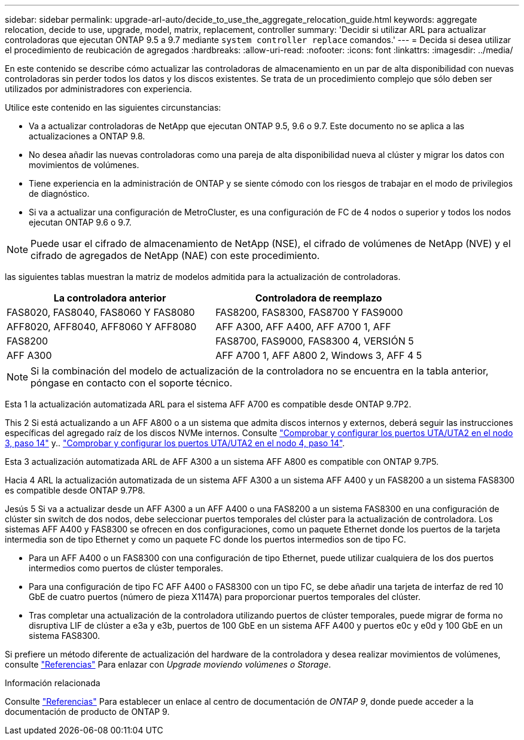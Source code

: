 ---
sidebar: sidebar 
permalink: upgrade-arl-auto/decide_to_use_the_aggregate_relocation_guide.html 
keywords: aggregate relocation, decide to use, upgrade, model, matrix, replacement, controller 
summary: 'Decidir si utilizar ARL para actualizar controladoras que ejecutan ONTAP 9.5 a 9.7 mediante `system controller replace` comandos.' 
---
= Decida si desea utilizar el procedimiento de reubicación de agregados
:hardbreaks:
:allow-uri-read: 
:nofooter: 
:icons: font
:linkattrs: 
:imagesdir: ../media/


[role="lead"]
En este contenido se describe cómo actualizar las controladoras de almacenamiento en un par de alta disponibilidad con nuevas controladoras sin perder todos los datos y los discos existentes. Se trata de un procedimiento complejo que sólo deben ser utilizados por administradores con experiencia.

Utilice este contenido en las siguientes circunstancias:

* Va a actualizar controladoras de NetApp que ejecutan ONTAP 9.5, 9.6 o 9.7. Este documento no se aplica a las actualizaciones a ONTAP 9.8.
* No desea añadir las nuevas controladoras como una pareja de alta disponibilidad nueva al clúster y migrar los datos con movimientos de volúmenes.
* Tiene experiencia en la administración de ONTAP y se siente cómodo con los riesgos de trabajar en el modo de privilegios de diagnóstico.
* Si va a actualizar una configuración de MetroCluster, es una configuración de FC de 4 nodos o superior y todos los nodos ejecutan ONTAP 9.6 o 9.7.



NOTE: Puede usar el cifrado de almacenamiento de NetApp (NSE), el cifrado de volúmenes de NetApp (NVE) y el cifrado de agregados de NetApp (NAE) con este procedimiento.

[[sys_Commands_95_97_soported_systems]] las siguientes tablas muestran la matriz de modelos admitida para la actualización de controladoras.

[cols="50,50"]
|===
| La controladora anterior | Controladora de reemplazo 


| FAS8020, FAS8040, FAS8060 Y FAS8080 | FAS8200, FAS8300, FAS8700 Y FAS9000 


| AFF8020, AFF8040, AFF8060 Y AFF8080 | AFF A300, AFF A400, AFF A700 1, AFF 


| FAS8200 | FAS8700, FAS9000, FAS8300 4, VERSIÓN 5 


| AFF A300 | AFF A700 1, AFF A800 2, Windows 3, AFF 4 5 
|===

NOTE: Si la combinación del modelo de actualización de la controladora no se encuentra en la tabla anterior, póngase en contacto con el soporte técnico.

Esta 1 la actualización automatizada ARL para el sistema AFF A700 es compatible desde ONTAP 9.7P2.

This 2 Si está actualizando a un AFF A800 o a un sistema que admita discos internos y externos, deberá seguir las instrucciones específicas del agregado raíz de los discos NVMe internos. Consulte link:set_fc_or_uta_uta2_config_on_node3.html#step14["Comprobar y configurar los puertos UTA/UTA2 en el nodo 3, paso 14"] y.. link:set_fc_or_uta_uta2_config_node4.html#step14["Comprobar y configurar los puertos UTA/UTA2 en el nodo 4, paso 14"].

Esta 3 actualización automatizada ARL de AFF A300 a un sistema AFF A800 es compatible con ONTAP 9.7P5.

Hacia 4 ARL la actualización automatizada de un sistema AFF A300 a un sistema AFF A400 y un FAS8200 a un sistema FAS8300 es compatible desde ONTAP 9.7P8.

Jesús 5 Si va a actualizar desde un AFF A300 a un AFF A400 o una FAS8200 a un sistema FAS8300 en una configuración de clúster sin switch de dos nodos, debe seleccionar puertos temporales del clúster para la actualización de controladora. Los sistemas AFF A400 y FAS8300 se ofrecen en dos configuraciones, como un paquete Ethernet donde los puertos de la tarjeta intermedia son de tipo Ethernet y como un paquete FC donde los puertos intermedios son de tipo FC.

* Para un AFF A400 o un FAS8300 con una configuración de tipo Ethernet, puede utilizar cualquiera de los dos puertos intermedios como puertos de clúster temporales.
* Para una configuración de tipo FC AFF A400 o FAS8300 con un tipo FC, se debe añadir una tarjeta de interfaz de red 10 GbE de cuatro puertos (número de pieza X1147A) para proporcionar puertos temporales del clúster.
* Tras completar una actualización de la controladora utilizando puertos de clúster temporales, puede migrar de forma no disruptiva LIF de clúster a e3a y e3b, puertos de 100 GbE en un sistema AFF A400 y puertos e0c y e0d y 100 GbE en un sistema FAS8300.


Si prefiere un método diferente de actualización del hardware de la controladora y desea realizar movimientos de volúmenes, consulte link:other_references.html["Referencias"] Para enlazar con _Upgrade moviendo volúmenes o Storage_.

.Información relacionada
Consulte link:other_references.html["Referencias"] Para establecer un enlace al centro de documentación de _ONTAP 9_, donde puede acceder a la documentación de producto de ONTAP 9.
